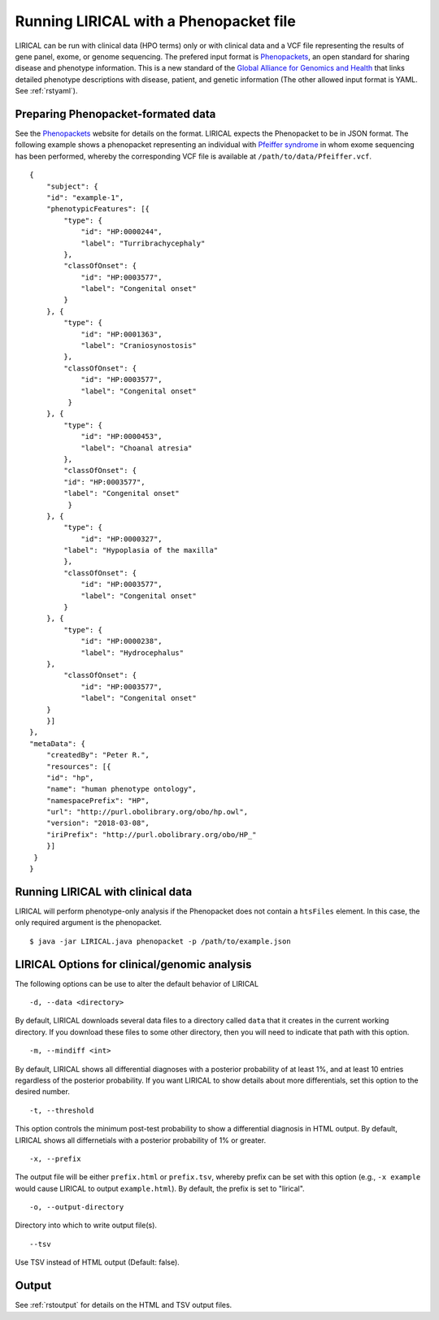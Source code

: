 .. _rstphenopackethpo:

Running LIRICAL with a Phenopacket file
=======================================
LIRICAL can be run with clinical data (HPO terms) only or with clinical data and a VCF file representing the
results of gene panel, exome, or genome sequencing. The prefered input format is
`Phenopackets <https://github.com/phenopackets>`_, an open standard for sharing disease and phenotype information.
This is a new standard of the `Global Alliance for Genomics and Health <https://www.ga4gh.org/>`_ that
links detailed phenotype descriptions with disease, patient, and genetic information (The
other allowed input format is YAML. See :ref:`rstyaml`).


Preparing Phenopacket-formated data
~~~~~~~~~~~~~~~~~~~~~~~~~~~~~~~~~~~


See the `Phenopackets <https://phenopackets-schema.readthedocs.io/en/latest/>`_ website for details on the format. LIRICAL expects
the Phenopacket to be in JSON format. The following example shows a phenopacket
representing an individual with `Pfeiffer syndrome <https://omim.org/entry/101600>`_ in whom exome sequencing has
been performed, whereby the corresponding VCF file is available at ``/path/to/data/Pfeiffer.vcf``. ::

    {
        "subject": {
        "id": "example-1",
        "phenotypicFeatures": [{
            "type": {
                "id": "HP:0000244",
                "label": "Turribrachycephaly"
            },
            "classOfOnset": {
                "id": "HP:0003577",
                "label": "Congenital onset"
            }
        }, {
            "type": {
                "id": "HP:0001363",
                "label": "Craniosynostosis"
            },
            "classOfOnset": {
                "id": "HP:0003577",
                "label": "Congenital onset"
             }
        }, {
            "type": {
                "id": "HP:0000453",
                "label": "Choanal atresia"
            },
            "classOfOnset": {
            "id": "HP:0003577",
            "label": "Congenital onset"
             }
        }, {
            "type": {
                "id": "HP:0000327",
            "label": "Hypoplasia of the maxilla"
            },
            "classOfOnset": {
                "id": "HP:0003577",
                "label": "Congenital onset"
            }
        }, {
            "type": {
                "id": "HP:0000238",
                "label": "Hydrocephalus"
        },
            "classOfOnset": {
                "id": "HP:0003577",
                "label": "Congenital onset"
        }
        }]
    },
    "metaData": {
        "createdBy": "Peter R.",
        "resources": [{
        "id": "hp",
        "name": "human phenotype ontology",
        "namespacePrefix": "HP",
        "url": "http://purl.obolibrary.org/obo/hp.owl",
        "version": "2018-03-08",
        "iriPrefix": "http://purl.obolibrary.org/obo/HP_"
        }]
     }
    }



Running LIRICAL with clinical data
~~~~~~~~~~~~~~~~~~~~~~~~~~~~~~~~~~
LIRICAL will perform phenotype-only analysis if the Phenopacket does not contain a ``htsFiles`` element.
In this case, the only required argument is the phenopacket. ::

    $ java -jar LIRICAL.java phenopacket -p /path/to/example.json



LIRICAL Options for clinical/genomic analysis
~~~~~~~~~~~~~~~~~~~~~~~~~~~~~~~~~~~~~~~~~~~~~

The following options can be use to alter the default behavior of LIRICAL

::

  -d, --data <directory>

By default, LIRICAL downloads several data files to a directory called ``data`` that it creates in the
current working directory. If you download these files to some other directory, then you will need to
indicate that path with this option.


::

     -m, --mindiff <int>


By default, LIRICAL shows all differential diagnoses with a posterior probability of
at least 1%, and at least 10 entries regardless of the posterior probability. If you
want LIRICAL to show details about more differentials, set this option to the desired number.

::

    -t, --threshold

This option controls the minimum post-test probability to show a differential diagnosis in HTML output.
By default, LIRICAL shows all differnetials with a posterior probability of 1% or greater.


::

     -x, --prefix

The output file will be either ``prefix.html`` or ``prefix.tsv``, whereby prefix can be set with this
option (e.g., ``-x example`` would cause LIRICAL to output ``example.html``). By default, the prefix is
set to "lirical".


::

      -o, --output-directory

Directory into which to write output file(s).


::

     --tsv
Use TSV instead of HTML output (Default: false).



Output
~~~~~~


See :ref:`rstoutput` for details on the HTML and TSV output files.